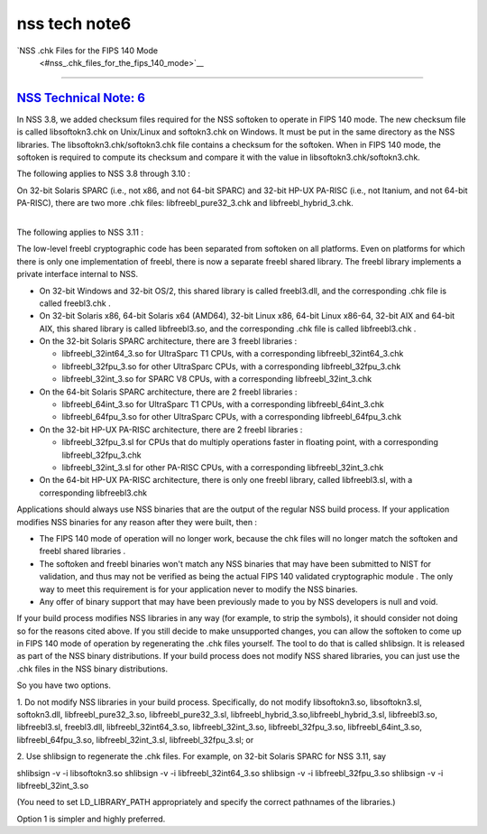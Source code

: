 .. _mozilla_projects_nss_nss_tech_notes_nss_tech_note6:

nss tech note6
==============

.. _nss_.chk_files_for_the_fips_140_mode:

`NSS .chk Files for the FIPS 140 Mode
 <#nss_.chk_files_for_the_fips_140_mode>`__
-------------------------------------------

.. container::

.. _nss_technical_note_6:

`NSS Technical Note: 6 <#nss_technical_note_6>`__
~~~~~~~~~~~~~~~~~~~~~~~~~~~~~~~~~~~~~~~~~~~~~~~~~

.. container::

   In NSS 3.8, we added checksum files required for the NSS softoken to operate in FIPS 140 mode.
   The new checksum file is called libsoftokn3.chk on Unix/Linux and softokn3.chk on Windows.  It
   must be put in the same directory as the NSS libraries. The libsoftokn3.chk/softokn3.chk file
   contains a checksum for the softoken. When in FIPS 140 mode, the softoken is required to compute
   its checksum and compare it with the value in libsoftokn3.chk/softokn3.chk.
    
   The following applies to NSS 3.8 through 3.10 :

   | On 32-bit Solaris SPARC (i.e., not x86, and not 64-bit SPARC) and 32-bit HP-UX PA-RISC (i.e.,
     not Itanium, and not 64-bit PA-RISC), there are two more .chk files: libfreebl_pure32_3.chk and
     libfreebl_hybrid_3.chk.
   |  

   The following applies to NSS 3.11 :

   The low-level freebl cryptographic code has been separated from softoken on all platforms. Even
   on platforms for which there is only one implementation of freebl, there is now a separate freebl
   shared library. The freebl library implements a private interface internal to NSS.

   -  On 32-bit Windows and 32-bit OS/2, this shared library is called freebl3.dll, and the
      corresponding .chk file is called freebl3.chk .
   -  On 32-bit Solaris x86, 64-bit Solaris x64 (AMD64), 32-bit Linux x86, 64-bit Linux x86-64,
      32-bit AIX and 64-bit AIX, this shared library is called libfreebl3.so, and the corresponding
      .chk file is called libfreebl3.chk .
   -  On the 32-bit Solaris SPARC architecture, there are 3 freebl libraries :

      -  libfreebl_32int64_3.so for UltraSparc T1 CPUs, with a corresponding libfreebl_32int64_3.chk
      -  libfreebl_32fpu_3.so for other UltraSparc CPUs, with a corresponding libfreebl_32fpu_3.chk
      -  libfreebl_32int_3.so for SPARC V8 CPUs, with a corresponding libfreebl_32int_3.chk

   -  On the 64-bit Solaris SPARC architecture, there are 2 freebl libraries :

      -  libfreebl_64int_3.so for UltraSparc T1 CPUs, with a corresponding libfreebl_64int_3.chk
      -  libfreebl_64fpu_3.so for other UltraSparc CPUs, with a corresponding libfreebl_64fpu_3.chk

   -  On the 32-bit HP-UX PA-RISC architecture, there are 2 freebl libraries :

      -  libfreebl_32fpu_3.sl for CPUs that do multiply operations faster in floating point, with a
         corresponding libfreebl_32fpu_3.chk
      -  libfreebl_32int_3.sl for other PA-RISC CPUs, with a corresponding libfreebl_32int_3.chk

   -  On the 64-bit HP-UX PA-RISC architecture, there is only one freebl library, called
      libfreebl3.sl, with a corresponding libfreebl3.chk

   Applications should always use NSS binaries that are the output of the regular NSS build process.
   If your application modifies NSS binaries for any reason after they were built, then :

   -  The FIPS 140 mode of operation will no longer work, because the chk files will no longer match
      the softoken and freebl shared libraries .
   -  The softoken and freebl binaries won't match any NSS binaries that may have been submitted to
      NIST for validation, and thus may not be verified as being the actual FIPS 140 validated
      cryptographic module . The only way to meet this requirement is for your application never to
      modify the NSS binaries.
   -  Any offer of binary support that may have been previously made to you by NSS developers is
      null and void.

   If your build process modifies NSS libraries in any way (for example, to strip the symbols), it
   should consider not doing so for the reasons cited above. If you still decide to make unsupported
   changes, you can allow the softoken to come up in FIPS 140 mode of operation by regenerating the
   .chk files yourself.  The tool to do that is called shlibsign.  It is released as part of the NSS
   binary distributions.
   If your build process does not modify NSS shared libraries, you can just use the .chk files in
   the NSS binary distributions.
    
   So you have two options.
    
   1. Do not modify NSS libraries in your build process. Specifically, do not modify libsoftokn3.so,
   libsoftokn3.sl, softokn3.dll, libfreebl_pure32_3.so, libfreebl_pure32_3.sl,
   libfreebl_hybrid_3.so,libfreebl_hybrid_3.sl, libfreebl3.so, libfreebl3.sl, freebl3.dll,
   libfreebl_32int64_3.so, libfreebl_32int_3.so, libfreebl_32fpu_3.so, libfreebl_64int_3.so,
   libfreebl_64fpu_3.so, libfreebl_32int_3.sl, libfreebl_32fpu_3.sl; or
    
   2. Use shlibsign to regenerate the .chk files.  For example, on 32-bit Solaris SPARC for NSS
   3.11, say
    
   shlibsign -v -i libsoftokn3.so
   shlibsign -v -i libfreebl_32int64_3.so
   shlibsign -v -i libfreebl_32fpu_3.so
   shlibsign -v -i libfreebl_32int_3.so
    
   (You need to set LD_LIBRARY_PATH appropriately and specify the correct pathnames of the
   libraries.)
    
   Option 1 is simpler and highly preferred.